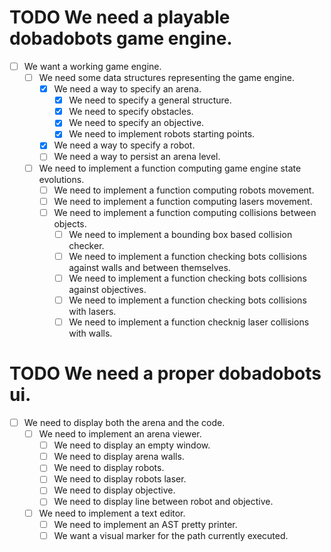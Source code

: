 * TODO We need a playable dobadobots game engine.

      - [-] We want a working game engine.
            - [-] We need some data structures representing the game engine.
                  - [X] We need a way to specify an arena.
                        - [X] We need to specify a general structure.
                        - [X] We need to specify obstacles.
                        - [X] We need to specify an objective.
                        - [X] We need to implement robots starting points.
                  - [X] We need a way to specify a robot.
                  - [ ] We need a way to persist an arena level.
            - [ ] We need to implement a function computing game engine state
              evolutions.
                  - [ ] We need to implement a function computing robots
                    movement.
                  - [ ] We need to implement a function computing lasers
                    movement.
                  - [ ] We need to implement a function computing collisions
                    between objects.
                        - [ ] We need to implement a bounding box based
                          collision checker.
                        - [ ] We need to implement a function checking bots
                          collisions against walls and between themselves.
                        - [ ] We need to implement a function checking bots
                          collisions against objectives.
                        - [ ] We need to implement a function checking bots
                          collisions with lasers.
                        - [ ] We need to implement a function checknig laser
                          collisions with walls.

* TODO We need a proper dobadobots ui.

  - [ ] We need to display both the arena and the code.
        - [ ] We need to implement an arena viewer.
              - [ ] We need to display an empty window.
              - [ ] We need to display arena walls. 
              - [ ] We need to display robots.
              - [ ] We need to display robots laser.
              - [ ] We need to display objective.
              - [ ] We need to display line between robot and objective.
        - [ ] We need to implement a text editor.
              - [ ] We need to implement an AST pretty printer.
              - [ ] We want a visual marker for the path currently executed.
